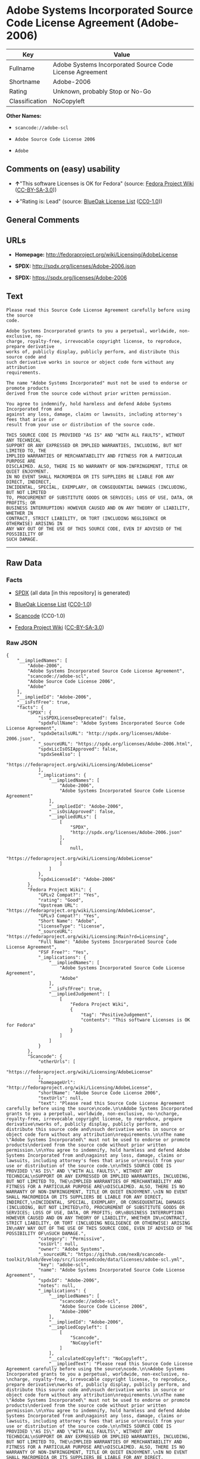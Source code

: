 * Adobe Systems Incorporated Source Code License Agreement (Adobe-2006)

| Key              | Value                                                      |
|------------------+------------------------------------------------------------|
| Fullname         | Adobe Systems Incorporated Source Code License Agreement   |
| Shortname        | Adobe-2006                                                 |
| Rating           | Unknown, probably Stop or No-Go                            |
| Classification   | NoCopyleft                                                 |

*Other Names:*

- =scancode://adobe-scl=

- =Adobe Source Code License 2006=

- =Adobe=

** Comments on (easy) usability

- *↑*"This software Licenses is OK for Fedora" (source:
  [[https://fedoraproject.org/wiki/Licensing:Main?rd=Licensing][Fedora
  Project Wiki]]
  ([[https://creativecommons.org/licenses/by-sa/3.0/legalcode][CC-BY-SA-3.0]]))

- *↓*"Rating is: Lead" (source:
  [[https://blueoakcouncil.org/list][BlueOak License List]]
  ([[https://raw.githubusercontent.com/blueoakcouncil/blue-oak-list-npm-package/master/LICENSE][CC0-1.0]]))

** General Comments

** URLs

- *Homepage:* http://fedoraproject.org/wiki/Licensing/AdobeLicense

- *SPDX:* http://spdx.org/licenses/Adobe-2006.json

- *SPDX:* https://spdx.org/licenses/Adobe-2006

** Text

#+BEGIN_EXAMPLE
  Please read this Source Code License Agreement carefully before using the source
  code.

  Adobe Systems Incorporated grants to you a perpetual, worldwide, non-exclusive, no-
  charge, royalty-free, irrevocable copyright license, to reproduce, prepare derivative
  works of, publicly display, publicly perform, and distribute this source code and
  such derivative works in source or object code form without any attribution
  requirements.

  The name "Adobe Systems Incorporated" must not be used to endorse or promote products
  derived from the source code without prior written permission.

  You agree to indemnify, hold harmless and defend Adobe Systems Incorporated from and
  against any loss, damage, claims or lawsuits, including attorney's fees that arise or
  result from your use or distribution of the source code.

  THIS SOURCE CODE IS PROVIDED "AS IS" AND "WITH ALL FAULTS", WITHOUT ANY TECHNICAL
  SUPPORT OR ANY EXPRESSED OR IMPLIED WARRANTIES, INCLUDING, BUT NOT LIMITED TO, THE
  IMPLIED WARRANTIES OF MERCHANTABILITY AND FITNESS FOR A PARTICULAR PURPOSE ARE
  DISCLAIMED. ALSO, THERE IS NO WARRANTY OF NON-INFRINGEMENT, TITLE OR QUIET ENJOYMENT.
  IN NO EVENT SHALL MACROMEDIA OR ITS SUPPLIERS BE LIABLE FOR ANY DIRECT, INDIRECT,
  INCIDENTAL, SPECIAL, EXEMPLARY, OR CONSEQUENTIAL DAMAGES (INCLUDING, BUT NOT LIMITED
  TO, PROCUREMENT OF SUBSTITUTE GOODS OR SERVICES; LOSS OF USE, DATA, OR PROFITS; OR
  BUSINESS INTERRUPTION) HOWEVER CAUSED AND ON ANY THEORY OF LIABILITY, WHETHER IN
  CONTRACT, STRICT LIABILITY, OR TORT (INCLUDING NEGLIGENCE OR OTHERWISE) ARISING IN
  ANY WAY OUT OF THE USE OF THIS SOURCE CODE, EVEN IF ADVISED OF THE POSSIBILITY OF
  SUCH DAMAGE.
#+END_EXAMPLE

--------------

** Raw Data

*** Facts

- [[https://spdx.org/licenses/Adobe-2006.html][SPDX]] (all data [in this
  repository] is generated)

- [[https://blueoakcouncil.org/list][BlueOak License List]]
  ([[https://raw.githubusercontent.com/blueoakcouncil/blue-oak-list-npm-package/master/LICENSE][CC0-1.0]])

- [[https://github.com/nexB/scancode-toolkit/blob/develop/src/licensedcode/data/licenses/adobe-scl.yml][Scancode]]
  (CC0-1.0)

- [[https://fedoraproject.org/wiki/Licensing:Main?rd=Licensing][Fedora
  Project Wiki]]
  ([[https://creativecommons.org/licenses/by-sa/3.0/legalcode][CC-BY-SA-3.0]])

*** Raw JSON

#+BEGIN_EXAMPLE
  {
      "__impliedNames": [
          "Adobe-2006",
          "Adobe Systems Incorporated Source Code License Agreement",
          "scancode://adobe-scl",
          "Adobe Source Code License 2006",
          "Adobe"
      ],
      "__impliedId": "Adobe-2006",
      "__isFsfFree": true,
      "facts": {
          "SPDX": {
              "isSPDXLicenseDeprecated": false,
              "spdxFullName": "Adobe Systems Incorporated Source Code License Agreement",
              "spdxDetailsURL": "http://spdx.org/licenses/Adobe-2006.json",
              "_sourceURL": "https://spdx.org/licenses/Adobe-2006.html",
              "spdxLicIsOSIApproved": false,
              "spdxSeeAlso": [
                  "https://fedoraproject.org/wiki/Licensing/AdobeLicense"
              ],
              "_implications": {
                  "__impliedNames": [
                      "Adobe-2006",
                      "Adobe Systems Incorporated Source Code License Agreement"
                  ],
                  "__impliedId": "Adobe-2006",
                  "__isOsiApproved": false,
                  "__impliedURLs": [
                      [
                          "SPDX",
                          "http://spdx.org/licenses/Adobe-2006.json"
                      ],
                      [
                          null,
                          "https://fedoraproject.org/wiki/Licensing/AdobeLicense"
                      ]
                  ]
              },
              "spdxLicenseId": "Adobe-2006"
          },
          "Fedora Project Wiki": {
              "GPLv2 Compat?": "Yes",
              "rating": "Good",
              "Upstream URL": "https://fedoraproject.org/wiki/Licensing/AdobeLicense",
              "GPLv3 Compat?": "Yes",
              "Short Name": "Adobe",
              "licenseType": "license",
              "_sourceURL": "https://fedoraproject.org/wiki/Licensing:Main?rd=Licensing",
              "Full Name": "Adobe Systems Incorporated Source Code License Agreement",
              "FSF Free?": "Yes",
              "_implications": {
                  "__impliedNames": [
                      "Adobe Systems Incorporated Source Code License Agreement",
                      "Adobe"
                  ],
                  "__isFsfFree": true,
                  "__impliedJudgement": [
                      [
                          "Fedora Project Wiki",
                          {
                              "tag": "PositiveJudgement",
                              "contents": "This software Licenses is OK for Fedora"
                          }
                      ]
                  ]
              }
          },
          "Scancode": {
              "otherUrls": [
                  "https://fedoraproject.org/wiki/Licensing/AdobeLicense"
              ],
              "homepageUrl": "http://fedoraproject.org/wiki/Licensing/AdobeLicense",
              "shortName": "Adobe Source Code License 2006",
              "textUrls": null,
              "text": "Please read this Source Code License Agreement carefully before using the source\ncode.\n\nAdobe Systems Incorporated grants to you a perpetual, worldwide, non-exclusive, no-\ncharge, royalty-free, irrevocable copyright license, to reproduce, prepare derivative\nworks of, publicly display, publicly perform, and distribute this source code and\nsuch derivative works in source or object code form without any attribution\nrequirements.\n\nThe name \"Adobe Systems Incorporated\" must not be used to endorse or promote products\nderived from the source code without prior written permission.\n\nYou agree to indemnify, hold harmless and defend Adobe Systems Incorporated from and\nagainst any loss, damage, claims or lawsuits, including attorney's fees that arise or\nresult from your use or distribution of the source code.\n\nTHIS SOURCE CODE IS PROVIDED \"AS IS\" AND \"WITH ALL FAULTS\", WITHOUT ANY TECHNICAL\nSUPPORT OR ANY EXPRESSED OR IMPLIED WARRANTIES, INCLUDING, BUT NOT LIMITED TO, THE\nIMPLIED WARRANTIES OF MERCHANTABILITY AND FITNESS FOR A PARTICULAR PURPOSE ARE\nDISCLAIMED. ALSO, THERE IS NO WARRANTY OF NON-INFRINGEMENT, TITLE OR QUIET ENJOYMENT.\nIN NO EVENT SHALL MACROMEDIA OR ITS SUPPLIERS BE LIABLE FOR ANY DIRECT, INDIRECT,\nINCIDENTAL, SPECIAL, EXEMPLARY, OR CONSEQUENTIAL DAMAGES (INCLUDING, BUT NOT LIMITED\nTO, PROCUREMENT OF SUBSTITUTE GOODS OR SERVICES; LOSS OF USE, DATA, OR PROFITS; OR\nBUSINESS INTERRUPTION) HOWEVER CAUSED AND ON ANY THEORY OF LIABILITY, WHETHER IN\nCONTRACT, STRICT LIABILITY, OR TORT (INCLUDING NEGLIGENCE OR OTHERWISE) ARISING IN\nANY WAY OUT OF THE USE OF THIS SOURCE CODE, EVEN IF ADVISED OF THE POSSIBILITY OF\nSUCH DAMAGE.",
              "category": "Permissive",
              "osiUrl": null,
              "owner": "Adobe Systems",
              "_sourceURL": "https://github.com/nexB/scancode-toolkit/blob/develop/src/licensedcode/data/licenses/adobe-scl.yml",
              "key": "adobe-scl",
              "name": "Adobe Systems Incorporated Source Code License Agreement",
              "spdxId": "Adobe-2006",
              "notes": null,
              "_implications": {
                  "__impliedNames": [
                      "scancode://adobe-scl",
                      "Adobe Source Code License 2006",
                      "Adobe-2006"
                  ],
                  "__impliedId": "Adobe-2006",
                  "__impliedCopyleft": [
                      [
                          "Scancode",
                          "NoCopyleft"
                      ]
                  ],
                  "__calculatedCopyleft": "NoCopyleft",
                  "__impliedText": "Please read this Source Code License Agreement carefully before using the source\ncode.\n\nAdobe Systems Incorporated grants to you a perpetual, worldwide, non-exclusive, no-\ncharge, royalty-free, irrevocable copyright license, to reproduce, prepare derivative\nworks of, publicly display, publicly perform, and distribute this source code and\nsuch derivative works in source or object code form without any attribution\nrequirements.\n\nThe name \"Adobe Systems Incorporated\" must not be used to endorse or promote products\nderived from the source code without prior written permission.\n\nYou agree to indemnify, hold harmless and defend Adobe Systems Incorporated from and\nagainst any loss, damage, claims or lawsuits, including attorney's fees that arise or\nresult from your use or distribution of the source code.\n\nTHIS SOURCE CODE IS PROVIDED \"AS IS\" AND \"WITH ALL FAULTS\", WITHOUT ANY TECHNICAL\nSUPPORT OR ANY EXPRESSED OR IMPLIED WARRANTIES, INCLUDING, BUT NOT LIMITED TO, THE\nIMPLIED WARRANTIES OF MERCHANTABILITY AND FITNESS FOR A PARTICULAR PURPOSE ARE\nDISCLAIMED. ALSO, THERE IS NO WARRANTY OF NON-INFRINGEMENT, TITLE OR QUIET ENJOYMENT.\nIN NO EVENT SHALL MACROMEDIA OR ITS SUPPLIERS BE LIABLE FOR ANY DIRECT, INDIRECT,\nINCIDENTAL, SPECIAL, EXEMPLARY, OR CONSEQUENTIAL DAMAGES (INCLUDING, BUT NOT LIMITED\nTO, PROCUREMENT OF SUBSTITUTE GOODS OR SERVICES; LOSS OF USE, DATA, OR PROFITS; OR\nBUSINESS INTERRUPTION) HOWEVER CAUSED AND ON ANY THEORY OF LIABILITY, WHETHER IN\nCONTRACT, STRICT LIABILITY, OR TORT (INCLUDING NEGLIGENCE OR OTHERWISE) ARISING IN\nANY WAY OUT OF THE USE OF THIS SOURCE CODE, EVEN IF ADVISED OF THE POSSIBILITY OF\nSUCH DAMAGE.",
                  "__impliedURLs": [
                      [
                          "Homepage",
                          "http://fedoraproject.org/wiki/Licensing/AdobeLicense"
                      ],
                      [
                          null,
                          "https://fedoraproject.org/wiki/Licensing/AdobeLicense"
                      ]
                  ]
              }
          },
          "BlueOak License List": {
              "BlueOakRating": "Lead",
              "url": "https://spdx.org/licenses/Adobe-2006",
              "isPermissive": true,
              "_sourceURL": "https://blueoakcouncil.org/list",
              "name": "Adobe Systems Incorporated Source Code License Agreement",
              "id": "Adobe-2006",
              "_implications": {
                  "__impliedNames": [
                      "Adobe-2006",
                      "Adobe Systems Incorporated Source Code License Agreement"
                  ],
                  "__impliedJudgement": [
                      [
                          "BlueOak License List",
                          {
                              "tag": "NegativeJudgement",
                              "contents": "Rating is: Lead"
                          }
                      ]
                  ],
                  "__impliedCopyleft": [
                      [
                          "BlueOak License List",
                          "NoCopyleft"
                      ]
                  ],
                  "__calculatedCopyleft": "NoCopyleft",
                  "__impliedURLs": [
                      [
                          "SPDX",
                          "https://spdx.org/licenses/Adobe-2006"
                      ]
                  ]
              }
          }
      },
      "__impliedJudgement": [
          [
              "BlueOak License List",
              {
                  "tag": "NegativeJudgement",
                  "contents": "Rating is: Lead"
              }
          ],
          [
              "Fedora Project Wiki",
              {
                  "tag": "PositiveJudgement",
                  "contents": "This software Licenses is OK for Fedora"
              }
          ]
      ],
      "__impliedCopyleft": [
          [
              "BlueOak License List",
              "NoCopyleft"
          ],
          [
              "Scancode",
              "NoCopyleft"
          ]
      ],
      "__calculatedCopyleft": "NoCopyleft",
      "__isOsiApproved": false,
      "__impliedText": "Please read this Source Code License Agreement carefully before using the source\ncode.\n\nAdobe Systems Incorporated grants to you a perpetual, worldwide, non-exclusive, no-\ncharge, royalty-free, irrevocable copyright license, to reproduce, prepare derivative\nworks of, publicly display, publicly perform, and distribute this source code and\nsuch derivative works in source or object code form without any attribution\nrequirements.\n\nThe name \"Adobe Systems Incorporated\" must not be used to endorse or promote products\nderived from the source code without prior written permission.\n\nYou agree to indemnify, hold harmless and defend Adobe Systems Incorporated from and\nagainst any loss, damage, claims or lawsuits, including attorney's fees that arise or\nresult from your use or distribution of the source code.\n\nTHIS SOURCE CODE IS PROVIDED \"AS IS\" AND \"WITH ALL FAULTS\", WITHOUT ANY TECHNICAL\nSUPPORT OR ANY EXPRESSED OR IMPLIED WARRANTIES, INCLUDING, BUT NOT LIMITED TO, THE\nIMPLIED WARRANTIES OF MERCHANTABILITY AND FITNESS FOR A PARTICULAR PURPOSE ARE\nDISCLAIMED. ALSO, THERE IS NO WARRANTY OF NON-INFRINGEMENT, TITLE OR QUIET ENJOYMENT.\nIN NO EVENT SHALL MACROMEDIA OR ITS SUPPLIERS BE LIABLE FOR ANY DIRECT, INDIRECT,\nINCIDENTAL, SPECIAL, EXEMPLARY, OR CONSEQUENTIAL DAMAGES (INCLUDING, BUT NOT LIMITED\nTO, PROCUREMENT OF SUBSTITUTE GOODS OR SERVICES; LOSS OF USE, DATA, OR PROFITS; OR\nBUSINESS INTERRUPTION) HOWEVER CAUSED AND ON ANY THEORY OF LIABILITY, WHETHER IN\nCONTRACT, STRICT LIABILITY, OR TORT (INCLUDING NEGLIGENCE OR OTHERWISE) ARISING IN\nANY WAY OUT OF THE USE OF THIS SOURCE CODE, EVEN IF ADVISED OF THE POSSIBILITY OF\nSUCH DAMAGE.",
      "__impliedURLs": [
          [
              "SPDX",
              "http://spdx.org/licenses/Adobe-2006.json"
          ],
          [
              null,
              "https://fedoraproject.org/wiki/Licensing/AdobeLicense"
          ],
          [
              "SPDX",
              "https://spdx.org/licenses/Adobe-2006"
          ],
          [
              "Homepage",
              "http://fedoraproject.org/wiki/Licensing/AdobeLicense"
          ]
      ]
  }
#+END_EXAMPLE

*** Dot Cluster Graph

[[../dot/Adobe-2006.svg]]